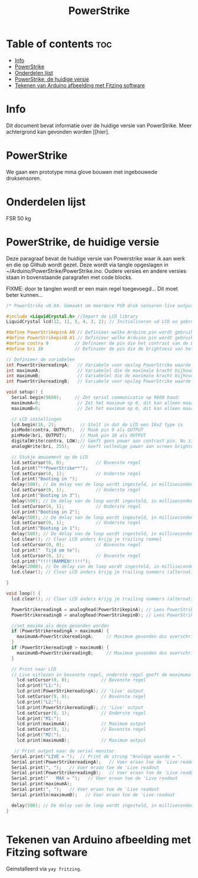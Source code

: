 #+TITLE: PowerStrike
#+startup: inlineimages

* Table of contents :toc:
- [[#info][Info]]
- [[#powerstrike][PowerStrike]]
- [[#onderdelen-lijst][Onderdelen lijst]]
- [[#powerstrike-de-huidige-versie][PowerStrike, de huidige versie]]
- [[#tekenen-van-arduino-afbeelding-met-fitzing-software][Tekenen van Arduino afbeelding met Fitzing software]]

* Info
Dit document bevat informatie over de huidige versie van PowerStrike. Meer achtergrond kan gevonden worden [[hier].


* PowerStrike
We gaan een prototype mma glove bouwen met ingebouwede druksensoren.


* Onderdelen lijst

FSR 50 kg



* PowerStrike, de huidige versie

Deze paragraaf bevat de huidige versie van Powerstrike waar ik aan werk en die op Github wordt gezet. Deze wordt via tangle opgeslagen in ~/Arduino/PowerStrike/PowerStrike.ino. Oudere versies en andere versies staan in bovenstaande paragrafen met code blocks.


FIXME: door te tanglen wordt er een main regel toegevoegd...
Dit moet beter kunnen...

#+begin_src C :tangle ~/Arduino/PowerStrike/PowerStrike.ino
/* PowerStrike v0.04. Gemaakt om meerdere FSR druk sensoren live output te geven op een LCD scherm.*/

#include <LiquidCrystal.h> //Import de LCD library
LiquidCrystal lcd(12, 11, 5, 4, 3, 2); // Initialiseren vd LCD en gebruikte pins

#define PowerStrikepinA A0 // Definieer welke Arduino pin wordt gebruikt voor uitlezen
#define PowerStrikepinB A1 // Definieer welke Arduino pin wordt gebruikt voor uitlezen
#define contra 9          // Definieer de pin die het contrast van de LCD regelt
#define bri 10            // Definieer de pin die de brightness van het LCD scherm regelt

// Definieer de variabelen
int PowerStrikereadingA;   // Variabele voor opslag PowerStrike waarde
int maximumA;              // Variabelel die de maximale kracht bijhoud
int maximumB;              // Variabelel die de maximale kracht bijhoud
int PowerStrikereadingB;   // Variabele voor opslag PowerStrike waarde

void setup() {
  Serial.begin(9600);     // Zet serial communicatie op 9600 baud:
  maximumA=0;              // Zet het maximum op 0, dit kan alleen maar oplopen :-)
  maximumB=0;              // Zet het maximum op 0, dit kan alleen maar oplopen :-)

  // LCD instellingen
  lcd.begin(16, 2);         // Stelt in dat de LCD een 16x2 type is
  pinMode(contra, OUTPUT);  // Maak pin 9 als OUTPUT
  pinMode(bri, OUTPUT);     // Maak pin 10 als OUTPUT
  digitalWrite(contra, LOW);// Geeft geen power aan contrast pin. Nu zie je woorden. Best handig.
  analogWrite(bri, 255);    // Geeft volledige power aan screen brightness LED (255)

  // Stukje amusement op de LCD
  lcd.setCursor(0, 0);            // Bovenste regel
  lcd.print("**PowerStrike**");
  lcd.setCursor(0, 1);            // Onderste regel
  lcd.print("Booting in ");
  delay(500); // De delay van de loop wordt ingesteld, in milliseconden.
  lcd.setCursor(0, 1);            // Onderste regel
  lcd.print("Booting in 3");
  delay(500); // De delay van de loop wordt ingesteld, in milliseconden.
  lcd.setCursor(0, 1);            // Onderste regel
  lcd.print("Booting in 2");
  delay(500); // De delay van de loop wordt ingesteld, in milliseconden.
  lcd.setCursor(0, 1);            // Onderste regel
  lcd.print("Booting in 1");
  delay(500); // De delay van de loop wordt ingesteld, in milliseconden.
  lcd.clear(); // Clear LCD anders krijg je trailing rommel
  lcd.setCursor(0, 0);            // Bovenste regel
  lcd.print("  Tijd om te");
  lcd.setCursor(0, 1);            // Bovenste regel
  lcd.print("!!!!!RAMMEN!!!!!");
  delay(2000); // De delay van de loop wordt ingesteld, in milliseconden.
  lcd.clear(); // Clear LCD anders krijg je trailing nummers (alternatief: padding programmeren)

}

void loop() {
  lcd.clear(); // Clear LCD anders krijg je trailing nummers (alternatief: padding programmeren)

  PowerStrikereadingA = analogRead(PowerStrikepinA); // Lees PowerStrike pin en save als variabele
  PowerStrikereadingB = analogRead(PowerStrikepinB); // Lees PowerStrike pin en save als variabele

  //set maxima als deze gevonden worden
  if (PowerStrikereadingA > maximumA) {
    maximumA=PowerStrikereadingA;     // Maximum gevonden dus overschrijven
  }
  if (PowerStrikereadingB > maximumB) {
    maximumB=PowerStrikereadingB;     // Maximum gevonden dus overschrijven
  }

  // Print naar LCD
  // Live uitlezen in bovenste regel, onderste regel geeft de maximuma
    lcd.setCursor(0, 0);            // Bovenste regel
    lcd.print("L1:");
    lcd.print(PowerStrikereadingA); // 'Live' output
    lcd.setCursor(9, 0);            // Bovenste regel
    lcd.print("L2:");
    lcd.print(PowerStrikereadingB); // 'Live' output
    lcd.setCursor(0, 1);            // Onderste regel
    lcd.print("M1:");
    lcd.print(maximumA);            // Maximum output
    lcd.setCursor(9, 1);            // Bovenste regel
    lcd.print("M2:");
    lcd.print(maximumB);            // Maximum output

   // Print output naar de serial monitor.
  Serial.print("LIVE = ");  // Print de string "Analoge waarde = ".
  Serial.print(PowerStrikereadingA);   // Voer eraan toe de 'Live readout
  Serial.print(", ");   // Voer eraan toe de 'Live readout
  Serial.print(PowerStrikereadingB);   // Voer eraan toe de 'Live readout
  Serial.print("   MAX = ");   // Voer eraan toe de 'Live readout
  Serial.print(maximumA);
  Serial.print(", ");   // Voer eraan toe de 'Live readout
  Serial.println(maximumB);   // Voer eraan toe de 'Live readout

  delay(500); // De delay van de loop wordt ingesteld, in milliseconden.
}


#+end_src

* Tekenen van Arduino afbeelding met Fitzing software
Geinstalleerd via ~yay fritzing~.
